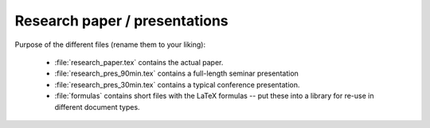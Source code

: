 .. _paper:

Research paper / presentations
==============================

Purpose of the different files (rename them to your liking):

    * :file:`research_paper.tex` contains the actual paper.
    * :file:`research_pres_90min.tex` contains a full-length seminar presentation
    * :file:`research_pres_30min.tex` contains a typical conference presentation.
    * :file:`formulas` contains short files with the LaTeX formulas -- put these into a library for re-use in different document types.
